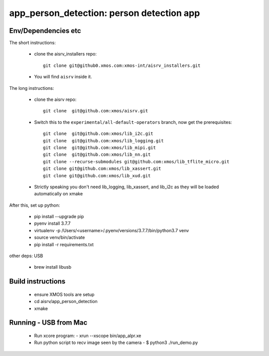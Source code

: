app_person_detection: person detection app
===========================

Env/Dependencies etc
--------------------

The short instructions:

  * clone the aisrv_installers repo::

       git clone git@github0.xmos.com:xmos-int/aisrv_installers.git

  * You will find ``aisrv`` inside it.

The long instructions:

  * clone the aisrv repo::

       git clone  git@github.com:xmos/aisrv.git

  * Switch this to the ``experimental/all-default-operators`` branch, now
    get the prerequisites::
      
       git clone  git@github.com:xmos/lib_i2c.git
       git clone  git@github.com:xmos/lib_logging.git
       git clone  git@github.com:xmos/lib_mipi.git
       git clone  git@github.com:xmos/lib_nn.git
       git clone --recurse-submodules git@github.com:xmos/lib_tflite_micro.git
       git clone git@github.com:xmos/lib_xassert.git
       git clone git@github.com:xmos/lib_xud.git

  * Strictly speaking you don't need lib_logging, lib_xassert, and lib_i2c
    as they will be loaded automatically on xmake

After this, set up python:

  * pip install --upgrade pip
  * pyenv install 3.7.7
  * virtualenv -p /Users/<username>/.pyenv/versions/3.7.7/bin/python3.7 venv
  * source venv/bin/activate
  * pip install -r requirements.txt

other deps: USB

  * brew install libusb

Build instructions
------------------

  * ensure XMOS tools are setup
  * cd aisrv/app_person_detection
  * xmake

Running - USB from Mac
----------------------

  * Run xcore program:
    - xrun --xscope bin/app_alpr.xe
  * Run python script to recv image seen by the camera
    - $ python3 ./run_demo.py
